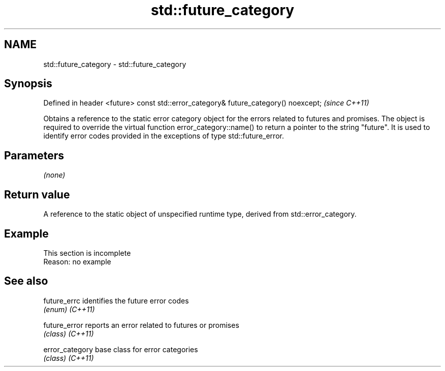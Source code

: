 .TH std::future_category 3 "2020.03.24" "http://cppreference.com" "C++ Standard Libary"
.SH NAME
std::future_category \- std::future_category

.SH Synopsis

Defined in header <future>
const std::error_category& future_category() noexcept;  \fI(since C++11)\fP

Obtains a reference to the static error category object for the errors related to futures and promises. The object is required to override the virtual function error_category::name() to return a pointer to the string "future". It is used to identify error codes provided in the exceptions of type std::future_error.

.SH Parameters

\fI(none)\fP

.SH Return value

A reference to the static object of unspecified runtime type, derived from std::error_category.

.SH Example


 This section is incomplete
 Reason: no example


.SH See also



future_errc    identifies the future error codes
               \fI(enum)\fP
\fI(C++11)\fP

future_error   reports an error related to futures or promises
               \fI(class)\fP
\fI(C++11)\fP

error_category base class for error categories
               \fI(class)\fP
\fI(C++11)\fP





